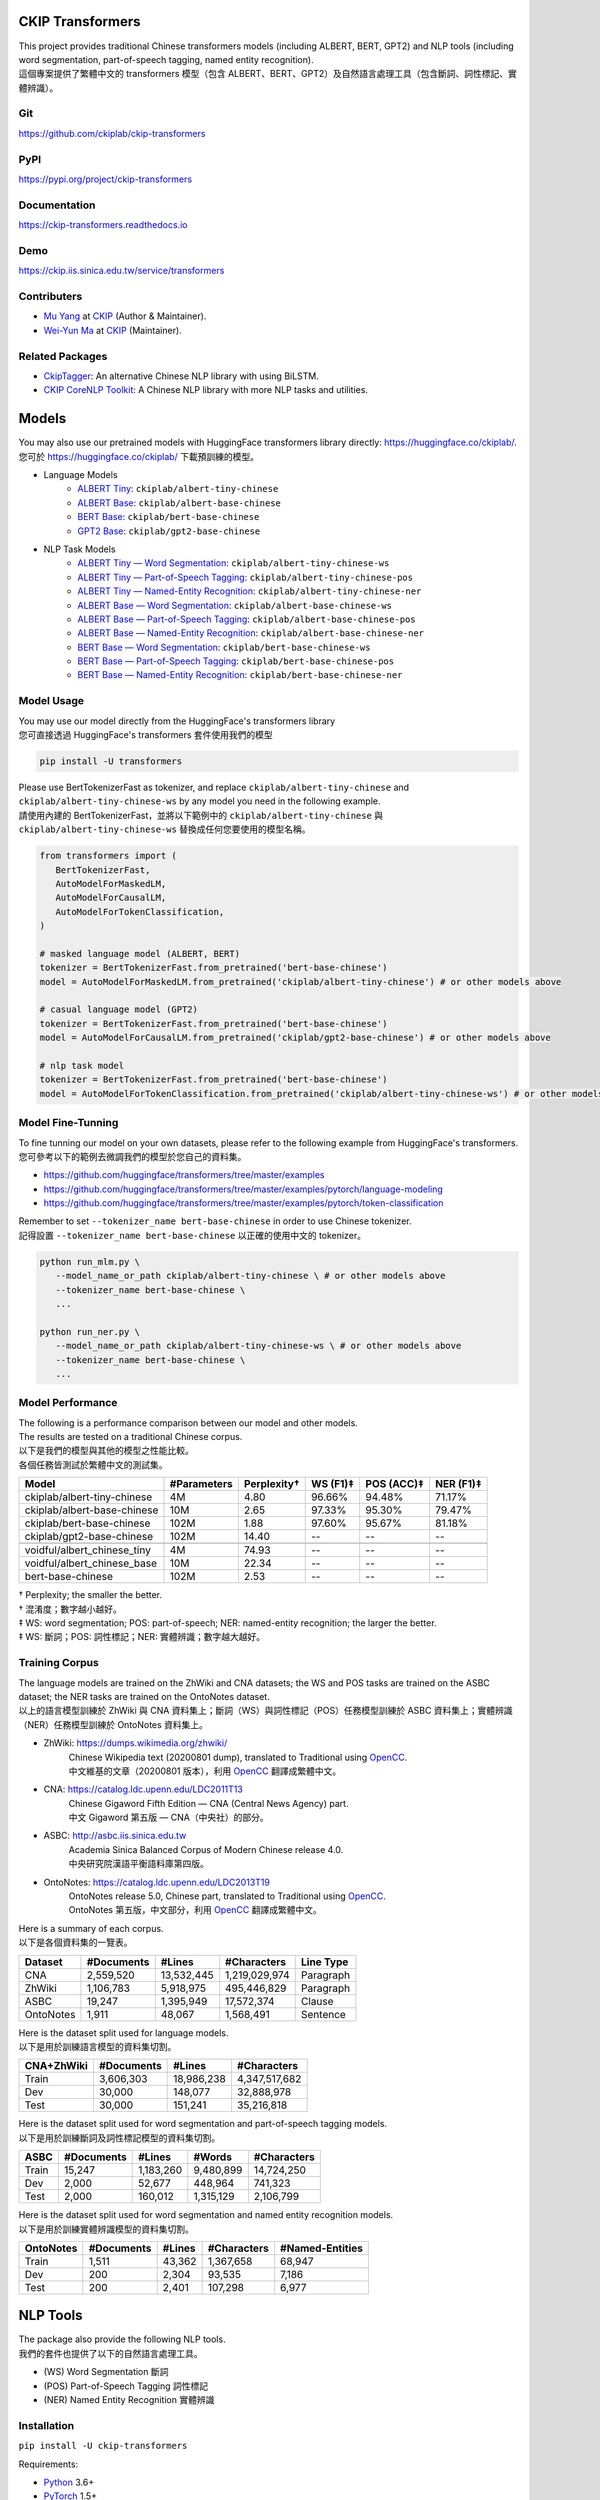 CKIP Transformers
-----------------

| This project provides traditional Chinese transformers models (including ALBERT, BERT, GPT2) and NLP tools (including word segmentation, part-of-speech tagging, named entity recognition).
| 這個專案提供了繁體中文的 transformers 模型（包含 ALBERT、BERT、GPT2）及自然語言處理工具（包含斷詞、詞性標記、實體辨識）。

Git
^^^

| https://github.com/ckiplab/ckip-transformers
| |GitHub Version| |GitHub License| |GitHub Release| |GitHub Issues|

.. |GitHub Version| image:: https://img.shields.io/github/v/release/ckiplab/ckip-transformers.svg?cacheSeconds=3600
   :target: https://github.com/ckiplab/ckip-transformers/releases

.. |GitHub License| image:: https://img.shields.io/github/license/ckiplab/ckip-transformers.svg?cacheSeconds=3600
   :target: https://github.com/ckiplab/ckip-transformers/blob/master/LICENSE

.. |GitHub Release| image:: https://img.shields.io/github/release-date/ckiplab/ckip-transformers.svg?cacheSeconds=3600

.. |GitHub Downloads| image:: https://img.shields.io/github/downloads/ckiplab/ckip-transformers/total.svg?cacheSeconds=3600
   :target: https://github.com/ckiplab/ckip-transformers/releases/latest

.. |GitHub Issues| image:: https://img.shields.io/github/issues/ckiplab/ckip-transformers.svg?cacheSeconds=3600
   :target: https://github.com/ckiplab/ckip-transformers/issues

.. |GitHub Forks| image:: https://img.shields.io/github/forks/ckiplab/ckip-transformers.svg?style=social&label=Fork&cacheSeconds=3600

.. |GitHub Stars| image:: https://img.shields.io/github/stars/ckiplab/ckip-transformers.svg?style=social&label=Star&cacheSeconds=3600

.. |GitHub Watchers| image:: https://img.shields.io/github/watchers/ckiplab/ckip-transformers.svg?style=social&label=Watch&cacheSeconds=3600

PyPI
^^^^

| https://pypi.org/project/ckip-transformers
| |PyPI Version| |PyPI License| |PyPI Downloads| |PyPI Python| |PyPI Implementation| |PyPI Format| |PyPI Status|

.. |PyPI Version| image:: https://img.shields.io/pypi/v/ckip-transformers.svg?cacheSeconds=3600
   :target: https://pypi.org/project/ckip-transformers

.. |PyPI License| image:: https://img.shields.io/pypi/l/ckip-transformers.svg?cacheSeconds=3600
   :target: https://github.com/ckiplab/ckip-transformers/blob/master/LICENSE

.. |PyPI Downloads| image:: https://img.shields.io/pypi/dm/ckip-transformers.svg?cacheSeconds=3600
   :target: https://pypi.org/project/ckip-transformers#files

.. |PyPI Python| image:: https://img.shields.io/pypi/pyversions/ckip-transformers.svg?cacheSeconds=3600

.. |PyPI Implementation| image:: https://img.shields.io/pypi/implementation/ckip-transformers.svg?cacheSeconds=3600

.. |PyPI Format| image:: https://img.shields.io/pypi/format/ckip-transformers.svg?cacheSeconds=3600

.. |PyPI Status| image:: https://img.shields.io/pypi/status/ckip-transformers.svg?cacheSeconds=3600

Documentation
^^^^^^^^^^^^^

| https://ckip-transformers.readthedocs.io
| |ReadTheDocs Home|

.. |ReadTheDocs Home| image:: https://img.shields.io/website/https/ckip-transformers.readthedocs.io.svg?cacheSeconds=3600&up_message=online&down_message=offline
   :target: https://ckip-transformers.readthedocs.io

Demo
^^^^

| https://ckip.iis.sinica.edu.tw/service/transformers
| |Transformers Demo|

.. |Transformers Demo| image:: https://img.shields.io/website/https/ckip.iis.sinica.edu.tw/service/transformers.svg?cacheSeconds=3600&up_message=online&down_message=offline
   :target: https://ckip.iis.sinica.edu.tw/service/transformers

Contributers
^^^^^^^^^^^^

* `Mu Yang <https://muyang.pro>`__ at `CKIP <https://ckip.iis.sinica.edu.tw>`__ (Author & Maintainer).
* `Wei-Yun Ma <https://www.iis.sinica.edu.tw/pages/ma/>`__ at `CKIP <https://ckip.iis.sinica.edu.tw>`__ (Maintainer).

Related Packages
^^^^^^^^^^^^^^^^

- `CkipTagger <https://github.com/ckiplab/ckiptagger>`_: An alternative Chinese NLP library with using BiLSTM.
- `CKIP CoreNLP Toolkit <https://github.com/ckiplab/ckipnlp>`_: A Chinese NLP library with more NLP tasks and utilities.

Models
------

| You may also use our pretrained models with HuggingFace transformers library directly: https://huggingface.co/ckiplab/.
| 您可於 https://huggingface.co/ckiplab/ 下載預訓練的模型。

- Language Models
   * `ALBERT Tiny <https://huggingface.co/ckiplab/albert-tiny-chinese>`_: ``ckiplab/albert-tiny-chinese``
   * `ALBERT Base <https://huggingface.co/ckiplab/albert-base-chinese>`_: ``ckiplab/albert-base-chinese``
   * `BERT Base <https://huggingface.co/ckiplab/bert-base-chinese>`_: ``ckiplab/bert-base-chinese``
   * `GPT2 Base <https://huggingface.co/ckiplab/gpt2-base-chinese>`_: ``ckiplab/gpt2-base-chinese``

- NLP Task Models
   * `ALBERT Tiny — Word Segmentation <https://huggingface.co/ckiplab/albert-tiny-chinese-ws>`_: ``ckiplab/albert-tiny-chinese-ws``
   * `ALBERT Tiny — Part-of-Speech Tagging <https://huggingface.co/ckiplab/albert-tiny-chinese-pos>`_: ``ckiplab/albert-tiny-chinese-pos``
   * `ALBERT Tiny — Named-Entity Recognition <https://huggingface.co/ckiplab/albert-tiny-chinese-ner>`_: ``ckiplab/albert-tiny-chinese-ner``
   * `ALBERT Base — Word Segmentation <https://huggingface.co/ckiplab/albert-base-chinese-ws>`_: ``ckiplab/albert-base-chinese-ws``
   * `ALBERT Base — Part-of-Speech Tagging <https://huggingface.co/ckiplab/albert-base-chinese-pos>`_: ``ckiplab/albert-base-chinese-pos``
   * `ALBERT Base — Named-Entity Recognition <https://huggingface.co/ckiplab/albert-base-chinese-ner>`_: ``ckiplab/albert-base-chinese-ner``
   * `BERT Base — Word Segmentation <https://huggingface.co/ckiplab/bert-base-chinese-ws>`_: ``ckiplab/bert-base-chinese-ws``
   * `BERT Base — Part-of-Speech Tagging <https://huggingface.co/ckiplab/bert-base-chinese-pos>`_: ``ckiplab/bert-base-chinese-pos``
   * `BERT Base — Named-Entity Recognition <https://huggingface.co/ckiplab/bert-base-chinese-ner>`_: ``ckiplab/bert-base-chinese-ner``

Model Usage
^^^^^^^^^^^

| You may use our model directly from the HuggingFace's transformers library
| 您可直接透過 HuggingFace's transformers 套件使用我們的模型

.. code-block:: bash

   pip install -U transformers

| Please use BertTokenizerFast as tokenizer, and replace ``ckiplab/albert-tiny-chinese`` and ``ckiplab/albert-tiny-chinese-ws`` by any model you need in the following example.
| 請使用內建的 BertTokenizerFast，並將以下範例中的 ``ckiplab/albert-tiny-chinese`` 與 ``ckiplab/albert-tiny-chinese-ws`` 替換成任何您要使用的模型名稱。

.. code-block:: python

   from transformers import (
      BertTokenizerFast,
      AutoModelForMaskedLM,
      AutoModelForCausalLM,
      AutoModelForTokenClassification,
   )

   # masked language model (ALBERT, BERT)
   tokenizer = BertTokenizerFast.from_pretrained('bert-base-chinese')
   model = AutoModelForMaskedLM.from_pretrained('ckiplab/albert-tiny-chinese') # or other models above

   # casual language model (GPT2)
   tokenizer = BertTokenizerFast.from_pretrained('bert-base-chinese')
   model = AutoModelForCausalLM.from_pretrained('ckiplab/gpt2-base-chinese') # or other models above

   # nlp task model
   tokenizer = BertTokenizerFast.from_pretrained('bert-base-chinese')
   model = AutoModelForTokenClassification.from_pretrained('ckiplab/albert-tiny-chinese-ws') # or other models above

Model Fine-Tunning
^^^^^^^^^^^^^^^^^^

| To fine tunning our model on your own datasets, please refer to the following example from HuggingFace's transformers.
| 您可參考以下的範例去微調我們的模型於您自己的資料集。

- https://github.com/huggingface/transformers/tree/master/examples
- https://github.com/huggingface/transformers/tree/master/examples/pytorch/language-modeling
- https://github.com/huggingface/transformers/tree/master/examples/pytorch/token-classification

| Remember to set ``--tokenizer_name bert-base-chinese`` in order to use Chinese tokenizer.
| 記得設置 ``--tokenizer_name bert-base-chinese`` 以正確的使用中文的 tokenizer。

.. code-block:: bash

   python run_mlm.py \
      --model_name_or_path ckiplab/albert-tiny-chinese \ # or other models above
      --tokenizer_name bert-base-chinese \
      ...

   python run_ner.py \
      --model_name_or_path ckiplab/albert-tiny-chinese-ws \ # or other models above
      --tokenizer_name bert-base-chinese \
      ...

Model Performance
^^^^^^^^^^^^^^^^^

| The following is a performance comparison between our model and other models.
| The results are tested on a traditional Chinese corpus.
| 以下是我們的模型與其他的模型之性能比較。
| 各個任務皆測試於繁體中文的測試集。

================================  ===========  ===========  ========  ==========  =========
Model                             #Parameters  Perplexity†  WS (F1)‡  POS (ACC)‡  NER (F1)‡
================================  ===========  ===========  ========  ==========  =========
ckiplab/albert-tiny-chinese         4M          4.80        96.66%    94.48%      71.17%
ckiplab/albert-base-chinese        10M          2.65        97.33%    95.30%      79.47%
ckiplab/bert-base-chinese         102M          1.88        97.60%    95.67%      81.18%
ckiplab/gpt2-base-chinese         102M         14.40        --        --          --
--------------------------------  -----------  -----------  --------  ----------  ---------

--------------------------------  -----------  -----------  --------  ----------  ---------
voidful/albert_chinese_tiny         4M         74.93        --        --          --
voidful/albert_chinese_base        10M         22.34        --        --          --
bert-base-chinese                 102M          2.53        --        --          --
================================  ===========  ===========  ========  ==========  =========

| † Perplexity; the smaller the better.
| † 混淆度；數字越小越好。
| ‡ WS: word segmentation; POS: part-of-speech; NER: named-entity recognition; the larger the better.
| ‡ WS: 斷詞；POS: 詞性標記；NER: 實體辨識；數字越大越好。

Training Corpus
^^^^^^^^^^^^^^^

| The language models are trained on the ZhWiki and CNA datasets; the WS and POS tasks are trained on the ASBC dataset; the NER tasks are trained on the OntoNotes dataset.
| 以上的語言模型訓練於 ZhWiki 與 CNA 資料集上；斷詞（WS）與詞性標記（POS）任務模型訓練於 ASBC 資料集上；實體辨識（NER）任務模型訓練於 OntoNotes 資料集上。

* ZhWiki: https://dumps.wikimedia.org/zhwiki/
   | Chinese Wikipedia text (20200801 dump), translated to Traditional using `OpenCC <https://github.com/BYVoid/OpenCC>`_.
   | 中文維基的文章（20200801 版本），利用 `OpenCC <https://github.com/BYVoid/OpenCC>`_ 翻譯成繁體中文。
* CNA: https://catalog.ldc.upenn.edu/LDC2011T13
   | Chinese Gigaword Fifth Edition — CNA (Central News Agency) part.
   | 中文 Gigaword 第五版 — CNA（中央社）的部分。
* ASBC: http://asbc.iis.sinica.edu.tw
   | Academia Sinica Balanced Corpus of Modern Chinese release 4.0.
   | 中央研究院漢語平衡語料庫第四版。
* OntoNotes: https://catalog.ldc.upenn.edu/LDC2013T19
   | OntoNotes release 5.0, Chinese part, translated to Traditional using `OpenCC <https://github.com/BYVoid/OpenCC>`_.
   | OntoNotes 第五版，中文部分，利用 `OpenCC <https://github.com/BYVoid/OpenCC>`_ 翻譯成繁體中文。

| Here is a summary of each corpus.
| 以下是各個資料集的一覽表。

================  ================  ================  ================  ================
Dataset           #Documents        #Lines            #Characters       Line Type
================  ================  ================  ================  ================
CNA               2,559,520         13,532,445        1,219,029,974     Paragraph
ZhWiki            1,106,783         5,918,975         495,446,829       Paragraph
ASBC              19,247            1,395,949         17,572,374        Clause
OntoNotes         1,911             48,067            1,568,491         Sentence
================  ================  ================  ================  ================

| Here is the dataset split used for language models.
| 以下是用於訓練語言模型的資料集切割。

================  ================  ================  ================
CNA+ZhWiki        #Documents        #Lines            #Characters
================  ================  ================  ================
Train             3,606,303         18,986,238        4,347,517,682
Dev               30,000            148,077           32,888,978
Test              30,000            151,241           35,216,818
================  ================  ================  ================

| Here is the dataset split used for word segmentation and part-of-speech tagging models.
| 以下是用於訓練斷詞及詞性標記模型的資料集切割。

================  ================  ================  ================  ================
ASBC              #Documents        #Lines            #Words            #Characters
================  ================  ================  ================  ================
Train             15,247            1,183,260         9,480,899         14,724,250
Dev               2,000             52,677            448,964           741,323
Test              2,000             160,012           1,315,129         2,106,799
================  ================  ================  ================  ================


| Here is the dataset split used for word segmentation and named entity recognition models.
| 以下是用於訓練實體辨識模型的資料集切割。

================  ================  ================  ================  ================
OntoNotes         #Documents        #Lines            #Characters       #Named-Entities
================  ================  ================  ================  ================
Train             1,511             43,362            1,367,658         68,947
Dev               200               2,304             93,535            7,186
Test              200               2,401             107,298           6,977
================  ================  ================  ================  ================

NLP Tools
---------

| The package also provide the following NLP tools.
| 我們的套件也提供了以下的自然語言處理工具。

* (WS) Word Segmentation 斷詞
* (POS) Part-of-Speech Tagging 詞性標記
* (NER) Named Entity Recognition 實體辨識

Installation
^^^^^^^^^^^^

``pip install -U ckip-transformers``

Requirements:

* `Python <https://www.python.org>`__ 3.6+
* `PyTorch <https://pytorch.org>`__ 1.5+
* `HuggingFace Transformers <https://huggingface.co/transformers/>`__ 3.5+

NLP Tools Usage
^^^^^^^^^^^^^^^

| See `here <../_api/ckip_transformers.html>`_ for API details.
| 詳細的 API 請參見 `此處 <../_api/ckip_transformers.html>`_ 。

| The complete script of this example is https://github.com/ckiplab/ckip-transformers/blob/master/example/example.py.
| 以下的範例的完整檔案可參見 https://github.com/ckiplab/ckip-transformers/blob/master/example/example.py 。

1. Import module
""""""""""""""""

.. code-block:: python

   from ckip_transformers.nlp import CkipWordSegmenter, CkipPosTagger, CkipNerChunker

2. Load models
""""""""""""""

| We provide three levels (1–3) of drivers. Level 1 is the fastest, and level 3 (default) is the most accurate.
| 我們的工具分為三個等級（1—3）。等級一最快，等級三（預設值）最精準。

.. code-block:: python

   # Initialize drivers
   ws_driver  = CkipWordSegmenter(level=3)
   pos_driver = CkipPosTagger(level=3)
   ner_driver = CkipNerChunker(level=3)

| One may also load their own checkpoints using our drivers.
| 也可以運用我們的工具於自己訓練的模型上。

.. code-block:: python

   # Initialize drivers with custom checkpoints
   ws_driver  = CkipWordSegmenter(model_name="path_to_your_model")
   pos_driver = CkipPosTagger(model_name="path_to_your_model")
   ner_driver = CkipNerChunker(model_name="path_to_your_model")

| To use GPU, one may specify device ID while initialize the drivers. Set to -1 (default) to disable GPU.
| 可於宣告斷詞等工具時指定 device 以使用 GPU，設為 -1 （預設值）代表不使用 GPU。

.. code-block:: python

   # Use CPU
   ws_driver = CkipWordSegmenter(device=-1)

   # Use GPU:0
   ws_driver = CkipWordSegmenter(device=0)

3. Run pipeline
"""""""""""""""

| The input for word segmentation and named-entity recognition must be a list of sentences.
| The input for part-of-speech tagging must be a list of list of words (the output of word segmentation).
| 斷詞與實體辨識的輸入必須是 list of sentences。
| 詞性標記的輸入必須是 list of list of words。

.. code-block:: python

   # Input text
   text = [
      "傅達仁今將執行安樂死，卻突然爆出自己20年前遭緯來體育台封殺，他不懂自己哪裡得罪到電視台。",
      "美國參議院針對今天總統布什所提名的勞工部長趙小蘭展開認可聽證會，預料她將會很順利通過參議院支持，成為該國有史以來第一位的華裔女性內閣成員。",
      "空白 也是可以的～",
   ]

   # Run pipeline
   ws  = ws_driver(text)
   pos = pos_driver(ws)
   ner = ner_driver(text)

| The POS driver will automatically segment the sentence internally using there characters ``'，,。：:；;！!？?'`` while running the model. (The output sentences will be concatenated back.) You may set ``delim_set`` to any characters you want.
| You may set ``use_delim=False`` to disable this feature, or set ``use_delim=True`` in WS and NER driver to enable this feature.
| 詞性標記工具會自動用 ``'，,。：:；;！!？?'`` 等字元在執行模型前切割句子（輸出的句子會自動接回）。可設定 ``delim_set`` 參數使用別的字元做切割。
| 另外可指定 ``use_delim=False`` 已停用此功能，或於斷詞、實體辨識時指定 ``use_delim=True`` 已啟用此功能。

.. code-block:: python

   # Enable sentence segmentation
   ws  = ws_driver(text, use_delim=True)
   ner = ner_driver(text, use_delim=True)

   # Disable sentence segmentation
   pos = pos_driver(ws, use_delim=False)

   # Use new line characters and tabs for sentence segmentation
   pos = pos_driver(ws, delim_set='\n\t')

| You may specify ``batch_size`` and ``max_length`` to better utilize you machine resources.
| 您亦可設置 ``batch_size`` 與 ``max_length`` 以更完美的利用您的機器資源。

.. code-block:: python

   # Sets the batch size and maximum sentence length
   ws = ws_driver(text, batch_size=256, max_length=512)

4. Show results
"""""""""""""""

.. code-block:: python

   # Pack word segmentation and part-of-speech results
   def pack_ws_pos_sentece(sentence_ws, sentence_pos):
      assert len(sentence_ws) == len(sentence_pos)
      res = []
      for word_ws, word_pos in zip(sentence_ws, sentence_pos):
         res.append(f"{word_ws}({word_pos})")
      return "\u3000".join(res)

   # Show results
   for sentence, sentence_ws, sentence_pos, sentence_ner in zip(text, ws, pos, ner):
      print(sentence)
      print(pack_ws_pos_sentece(sentence_ws, sentence_pos))
      for entity in sentence_ner:
         print(entity)
      print()

.. code-block:: text

   傅達仁今將執行安樂死，卻突然爆出自己20年前遭緯來體育台封殺，他不懂自己哪裡得罪到電視台。
   傅達仁(Nb)　今(Nd)　將(D)　執行(VC)　安樂死(Na)　，(COMMACATEGORY)　卻(D)　突然(D)　爆出(VJ)　自己(Nh)　20(Neu)　年(Nd)　前(Ng)　遭(P)　緯來(Nb)　體育台(Na)　封殺(VC)　，(COMMACATEGORY)　他(Nh)　不(D)　懂(VK)　自己(Nh)　哪裡(Ncd)　得罪到(VC)　電視台(Nc)　。(PERIODCATEGORY)
   NerToken(word='傅達仁', ner='PERSON', idx=(0, 3))
   NerToken(word='20年', ner='DATE', idx=(18, 21))
   NerToken(word='緯來體育台', ner='ORG', idx=(23, 28))

   美國參議院針對今天總統布什所提名的勞工部長趙小蘭展開認可聽證會，預料她將會很順利通過參議院支持，成為該國有史以來第一位的華裔女性內閣成員。
   美國(Nc)　參議院(Nc)　針對(P)　今天(Nd)　總統(Na)　布什(Nb)　所(D)　提名(VC)　的(DE)　勞工部長(Na)　趙小蘭(Nb)　展開(VC)　認可(VC)　聽證會(Na)　，(COMMACATEGORY)　預料(VE)　她(Nh)　將(D)　會(D)　很(Dfa)　順利(VH)　通過(VC)　參議院(Nc)　支持(VC)　，(COMMACATEGORY)　成為(VG)　該(Nes)　國(Nc)　有史以來(D)　第一(Neu)　位(Nf)　的(DE)　華裔(Na)　女性(Na)　內閣(Na)　成員(Na)　。(PERIODCATEGORY)
   NerToken(word='美國參議院', ner='ORG', idx=(0, 5))
   NerToken(word='今天', ner='LOC', idx=(7, 9))
   NerToken(word='布什', ner='PERSON', idx=(11, 13))
   NerToken(word='勞工部長', ner='ORG', idx=(17, 21))
   NerToken(word='趙小蘭', ner='PERSON', idx=(21, 24))
   NerToken(word='認可聽證會', ner='EVENT', idx=(26, 31))
   NerToken(word='參議院', ner='ORG', idx=(42, 45))
   NerToken(word='第一', ner='ORDINAL', idx=(56, 58))
   NerToken(word='華裔', ner='NORP', idx=(60, 62))

   空白 也是可以的～
   空白(VH)　 (WHITESPACE)　也(D)　是(SHI)　可以(VH)　的(T)　～(FW)

NLP Tools Performance
^^^^^^^^^^^^^^^^^^^^^

| The following is a performance comparison between our tool and other tools.
| 以下是我們的工具與其他的工具之性能比較。

CKIP Transformers v.s. Monpa & Jeiba
""""""""""""""""""""""""""""""""""""

=====  ========================  ===========  =============  ===============  ============
Level  Tool                        WS (F1)      POS (Acc)      WS+POS (F1)      NER (F1)
=====  ========================  ===========  =============  ===============  ============
3      CKIP BERT Base            **97.60%**   **95.67%**     **94.19%**       **81.18%**
2      CKIP ALBERT Base            97.33%       95.30%         93.52%           79.47%
1      CKIP ALBERT Tiny            96.66%       94.48%         92.25%           71.17%
-----  ------------------------  -----------  -------------  ---------------  ------------

-----  ------------------------  -----------  -------------  ---------------  ------------
--     Monpa†                      92.58%       --             83.88%           --
--     Jeiba                       81.18%       --             --               --
=====  ========================  ===========  =============  ===============  ============

| † Monpa provides only 3 types of tags in NER.
| † Monpa 的實體辨識僅提供三種標記而已。

CKIP Transformers v.s. CkipTagger
""""""""""""""""""""""""""""""""""""

| The following results are tested on a different dataset.†
| 以下實驗在另一個資料集測試。†

=====  ========================  ===========  =============  ===============  ============
Level  Tool                        WS (F1)      POS (Acc)      WS+POS (F1)      NER (F1)
=====  ========================  ===========  =============  ===============  ============
3      CKIP BERT Base            **97.84%**     96.46%       **94.91%**       **79.20%**
--     CkipTagger                  97.33%     **97.20%**       94.75%           77.87%
=====  ========================  ===========  =============  ===============  ============

| † Here we retrained/tested our BERT model using the same dataset with CkipTagger.
| † 我們重新訓練／測試我們的 BERT 模型於跟 CkipTagger 相同的資料集。

License
-------

|GPL-3.0|

Copyright (c) 2020 `CKIP Lab <https://ckip.iis.sinica.edu.tw>`__ under the `GPL-3.0 License <https://www.gnu.org/licenses/gpl-3.0.html>`__.

.. |GPL-3.0| image:: https://www.gnu.org/graphics/gplv3-with-text-136x68.png
   :target: https://www.gnu.org/licenses/gpl-3.0.html
